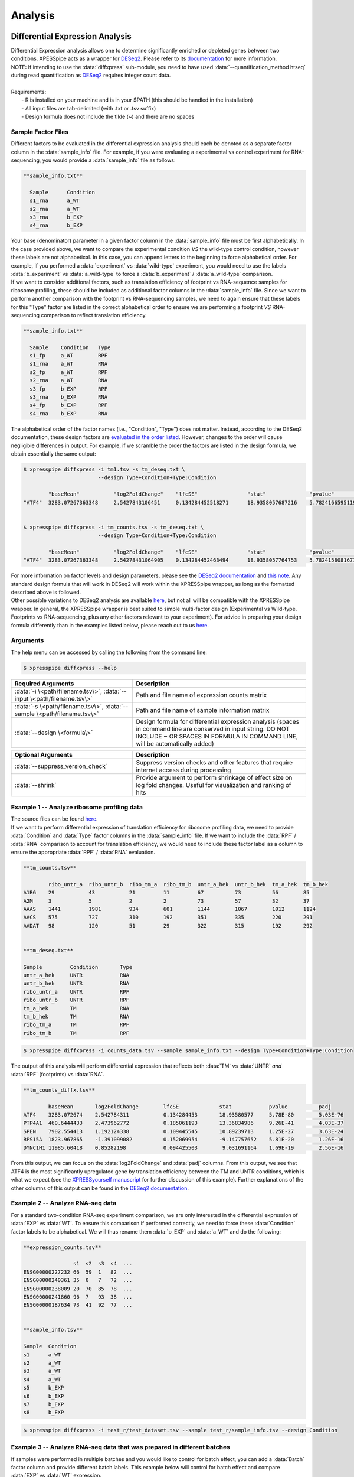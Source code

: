 .. _analysis_link:

Analysis
##############################

=================================
Differential Expression Analysis
=================================
| Differential Expression analysis allows one to determine significantly enriched or depleted genes between two conditions. XPESSpipe acts as a wrapper for `DESeq2 <https://www.ncbi.nlm.nih.gov/pmc/articles/PMC4302049/>`_. Please refer to its `documentation <https://bioconductor.org/packages/release/bioc/vignettes/DESeq2/inst/doc/DESeq2.html>`_ for more information.
| NOTE: If intending to use the :data:`diffxpress` sub-module, you need to have used :data:`--quantification_method htseq` during read quantification as `DESeq2 <https://www.ncbi.nlm.nih.gov/pmc/articles/PMC4302049/>`_ requires integer count data.

|
| Requirements:
|   - R is installed on your machine and is in your $PATH (this should be handled in the installation)
|   - All input files are tab-delimited (with .txt or .tsv suffix)
|   - Design formula does not include the tilde (~) and there are no spaces


---------------------
Sample Factor Files
---------------------
| Different factors to be evaluated in the differential expression analysis should each be denoted as a separate factor column in the :data:`sample_info` file. For example, if you were evaluating a experimental vs control experiment for RNA-sequencing, you would provide a :data:`sample_info` file as follows:

.. ident with TABs
.. code-block:: python

  **sample_info.txt**

    Sample      Condition
    s1_rna      a_WT
    s2_rna      a_WT
    s3_rna      b_EXP
    s4_rna      b_EXP

| Your base (denominator) parameter in a given factor column in the :data:`sample_info` file must be first alphabetically. In the case provided above, we want to compare the experimental condition *VS* the wild-type control condition, however these labels are not alphabetical. In this case, you can append letters to the beginning to force alphabetical order. For example, if you performed a :data:`experiment` vs :data:`wild-type` experiment, you would need to use the labels :data:`b_experiment` vs :data:`a_wild-type` to force a :data:`b_experiment` / :data:`a_wild-type` comparison.

| If we want to consider additional factors, such as translation efficiency of  footprint vs RNA-sequence samples for ribosome profiling, these should be included as additional factor columns in the :data:`sample_info` file. Since we want to perform another comparison with the footprint vs RNA-sequencing samples, we need to again ensure that these labels for this "Type" factor are listed in the correct alphabetical order to ensure we are performing a footprint *VS* RNA-sequencing comparison to reflect translation efficiency.

.. ident with TABs
.. code-block:: python

  **sample_info.txt**

    Sample    Condition   Type
    s1_fp     a_WT        RPF
    s1_rna    a_WT        RNA
    s2_fp     a_WT        RPF
    s2_rna    a_WT        RNA
    s3_fp     b_EXP       RPF
    s3_rna    b_EXP       RNA
    s4_fp     b_EXP       RPF
    s4_rna    b_EXP       RNA

| The alphabetical order of the factor names (i.e., "Condition", "Type") does not matter. Instead, according to the DESeq2 documentation, these design factors are `evaluated in the order listed <https://bioconductor.org/packages/release/bioc/vignettes/DESeq2/inst/doc/DESeq2.html#the-deseqdataset>`_. However, changes to the order will cause negligible differences in output. For example, if we scramble the order the factors are listed in the design formula, we obtain essentially the same output:

.. ident with TABs
.. code-block:: python

  $ xpresspipe diffxpress -i tm1.tsv -s tm_deseq.txt \
                          --design Type+Condition+Type:Condition

          "baseMean"           "log2FoldChange"    "lfcSE"                "stat"              "pvalue"                "padj"
  "ATF4"  3283.07267363348     2.5427843106451     0.134284452518271      18.9358057687216    5.78241665951195e-80    5.02954601044349e-76


  $ xpresspipe diffxpress -i tm_counts.tsv -s tm_deseq.txt \
                          --design Type+Condition+Type:Condition

          "baseMean"           "log2FoldChange"    "lfcSE"                "stat"              "pvalue"                "padj"
  "ATF4"  3283.07267363348     2.54278431064905    0.134284452463494      18.9358057764753    5.78241580816713e-80    5.02954526994377e-76



| For more information on factor levels and design parameters, please see the `DESeq2 documentation <https://bioconductor.org/packages/release/bioc/vignettes/DESeq2/inst/doc/DESeq2.html#multi-factor-designs>`_ and `this note <https://bioconductor.org/packages/release/bioc/vignettes/DESeq2/inst/doc/DESeq2.html#can-i-run-deseq2-to-contrast-the-levels-of-many-groups>`_. Any standard design formula that will work in DESeq2 will work within the XPRESSpipe wrapper, as long as the formatted described above is followed.

| Other possible variations to DESeq2 analysis are available `here <https://bioconductor.org/packages/release/bioc/vignettes/DESeq2/inst/doc/DESeq2.html#variations-to-the-standard-workflow>`_, but not all will be compatible with the XPRESSpipe wrapper. In general, the XPRESSpipe wrapper is best suited to simple multi-factor design (Experimental vs Wild-type, Footprints vs RNA-sequencing, plus any other factors relevant to your experiment). For advice in preparing your design formula differently than in the examples listed below, please reach out to us `here <https://github.com/XPRESSyourself/XPRESSpipe/issues>`_.

-----------
Arguments
-----------
| The help menu can be accessed by calling the following from the command line:

.. code-block:: shell

  $ xpresspipe diffxpress --help

.. list-table::
   :widths: 35 50
   :header-rows: 1

   * - Required Arguments
     - Description
   * - :data:`-i \<path/filename.tsv\>`, :data:`--input \<path/filename.tsv\>`
     - Path and file name of expression counts matrix
   * - :data:`-s \<path/filename.tsv\>`, :data:`--sample \<path/filename.tsv\>`
     - Path and file name of sample information matrix
   * - :data:`--design \<formula\>`
     - Design formula for differential expression analysis (spaces in command line are conserved in input string. DO NOT INCLUDE ~ OR SPACES IN FORMULA IN COMMAND LINE, will be automatically added)

.. list-table::
  :widths: 35 50
  :header-rows: 1

  * - Optional Arguments
    - Description
  * - :data:`--suppress_version_check`
    - Suppress version checks and other features that require internet access during processing
  * - :data:`--shrink`
    - Provide argument to perform shrinkage of effect size on log fold changes. Useful for visualization and ranking of hits


--------------------------------------------
Example 1 -- Analyze ribosome profiling data
--------------------------------------------
| The source files can be found `here <https://github.com/XPRESSyourself/xpressyourself_manuscript/tree/main/isrib_analysis/isrib_de/xpresspipe_data_deseq2>`_.
| If we want to perform differential expression of translation efficiency for ribosome profiling data, we need to provide :data:`Condition` and :data:`Type` factor columns in the :data:`sample_info` file. If we want to include the :data:`RPF` / :data:`RNA` comparison to account for translation efficiency, we would need to include these factor label as a column to ensure the appropriate :data:`RPF` / :data:`RNA` evaluation.

.. ident with TABs
.. code-block:: python

  **tm_counts.tsv**

          ribo_untr_a  ribo_untr_b  ribo_tm_a  ribo_tm_b  untr_a_hek  untr_b_hek  tm_a_hek  tm_b_hek
  A1BG    29           43           21         11         67          73          56        85
  A2M     3            5            2          2          73          57          32        37
  AAAS    1441         1981         934        601        1144        1067        1012      1124
  AACS    575          727          310        192        351         335         220       291
  AADAT   98           120          51         29         322         315         192       292


  **tm_deseq.txt**

  Sample         Condition       Type
  untr_a_hek     UNTR            RNA
  untr_b_hek     UNTR            RNA
  ribo_untr_a    UNTR            RPF
  ribo_untr_b    UNTR            RPF
  tm_a_hek       TM              RNA
  tm_b_hek       TM              RNA
  ribo_tm_a      TM              RPF
  ribo_tm_b      TM              RPF

.. code-block:: shell

  $ xpresspipe diffxpress -i counts_data.tsv --sample sample_info.txt --design Type+Condition+Type:Condition

| The output of this analysis will perform differential expression that reflects both :data:`TM` vs :data:`UNTR` *and* :data:`RPF` (footprints) vs :data:`RNA`.


.. ident with TABs
.. code-block:: python

  **tm_counts_diffx.tsv**

          baseMean	 log2FoldChange	       lfcSE             stat	         pvalue	         padj
  ATF4	  3283.072674	 2.542784311	       0.134284453	 18.93580577	 5.78E-80	 5.03E-76
  PTP4A1  460.6444433	 2.473962772	       0.185061193	 13.36834986	 9.26E-41	 4.03E-37
  SPEN	  7902.554413	 1.192124338	       0.109445545	 10.89239713	 1.25E-27	 3.63E-24
  RPS15A  1823.967865	 -1.391099082	       0.152069954	 -9.147757652	 5.81E-20	 1.26E-16
  DYNC1H1 11985.60418	 0.85282198	       0.094425503	  9.031691164	 1.69E-19	 2.56E-16

| From this output, we can focus on the :data:`log2FoldChange` and :data:`padj` columns. From this output, we see that ATF4 is the most significantly upregulated gene by translation efficiency between the TM and UNTR conditions, which is what we expect (see the `XPRESSyourself manuscript <https://journals.plos.org/ploscompbiol/article?id=10.1371/journal.pcbi.1007625>`_ for further discussion of this example). Further explanations of the other columns of this output can be found in the `DESeq2 documentation <https://bioconductor.org/packages/release/bioc/vignettes/DESeq2/inst/doc/DESeq2.html>`_.


---------------------------------
Example 2 -- Analyze RNA-seq data
---------------------------------
| For a standard two-condition RNA-seq experiment comparison, we are only interested in the differential expression of :data:`EXP` vs :data:`WT`. To ensure this comparison if performed correctly, we need to force these :data:`Condition` factor labels to be alphabetical. We will thus rename them :data:`b_EXP` and :data:`a_WT` and do the following:

.. ident with TABs
.. code-block:: python

  **expression_counts.tsv**

                  s1  s2  s3  s4  ...
  ENSG00000227232 66  59  1   82  ...
  ENSG00000240361 35  0   7   72  ...
  ENSG00000238009 20  70  85  78  ...
  ENSG00000241860 96  7   93  38  ...
  ENSG00000187634 73  41  92  77  ...


  **sample_info.tsv**

  Sample  Condition
  s1      a_WT
  s2      a_WT
  s3      a_WT
  s4      a_WT
  s5      b_EXP
  s6      b_EXP
  s7      b_EXP
  s8      b_EXP

.. code-block:: shell

  $ xpresspipe diffxpress -i test_r/test_dataset.tsv --sample test_r/sample_info.tsv --design Condition


-------------------------------------------------------------------------
Example 3 -- Analyze RNA-seq data that was prepared in different batches
-------------------------------------------------------------------------
| If samples were performed in multiple batches and you would like to control for batch effect, you can add a :data:`Batch` factor column and provide different batch labels. This example below will control for batch effect and compare :data:`EXP` vs :data:`WT` expression.
| See the `DESeq2 documentation example <https://bioconductor.org/packages/release/bioc/vignettes/DESeq2/inst/doc/DESeq2.html#quick-start>`_ for further information.

.. ident with TABs
.. code-block:: python

  **expression_counts.tsv**

                  s1  s2  s3  s4  ...
  ENSG00000227232 66  59  1   82  ...
  ENSG00000240361 35  0   7   72  ...
  ENSG00000238009 20  70  85  78  ...
  ENSG00000241860 96  7   93  38  ...
  ENSG00000187634 73  41  92  77  ...


  **sample_info.tsv**

  Sample  Condition Batch
  s1      a_WT      batch1
  s2      a_WT      batch1
  s3      a_WT      batch1
  s4      a_WT      batch1
  s5      b_EXP     batch2
  s6      b_EXP     batch2
  s7      b_EXP     batch2
  s8      b_EXP     batch2

.. code-block:: shell

  $ xpresspipe diffxpress -i test_r/test_dataset.tsv --sample test_r/sample_info.tsv --design Batch+Condition




======================
rRNA Probe
======================
| Ribosome RNA (rRNA) contamination is common in RNA-seq library preparation. As the bulk of RNA in a cell at any given time is dedicated to rRNA, and as these rRNA sequences are relatively few and therefore highly repeated, depletion of these sequences is often desired in order to have better depth of coverage of non-rRNA sequences. In order to facilitate this depletion, many commercial kits are available that target specific rRNA sequences for depletion, or that enrich mRNA polyA tails. However, and especially in the case of ribosome profiling experiments, where RNA is digested to create ribosome footprints that commercial depletion kits won't detect and polyA selection kits are inoperable as footprints will not have the requisite polyA sequence. To this end, `custom rRNA probes <https://www.ncbi.nlm.nih.gov/pubmed/28579404>`_ are recommended, and the :data:`rrnaProbe` sub-module was designed to facilitate this process.
| :data:`rrnaProbe` works by doing the following:
| 1. Run FASTQC to detect over-represented sequences
| 2. Collate these sequences to determine consensus fragments
| 3. Output rank ordered list of over-represented fragments within the appropriate length range to target for depletion
| NOTE: BLAST capability to verify over-represented consensus fragments are indeed rRNA sequences is not yet incorporated, so any sequences that will be used as probes should be BLAST-verified first.

.. code-block:: shell

  $ xpresspipe rrnaProbe --help

.. list-table::
   :widths: 35 50
   :header-rows: 1

   * - Required Arguments
     - Description
   * - :data:`-i \<path\>, --input \<path\>`
     - Path to zipped FASTQC files
   * - :data:`-o \</path/filename\>, --output \</path/filename\>`
     - Path and file name to write output

.. list-table::
   :widths: 35 50
   :header-rows: 1

   * - Optional Arguments
     - Description
   * - :data:`--suppress_version_check`
     - Suppress version checks and other features that require internet access during processing
   * - :data:`-m \<value\>, --min_overlap \<value\>`
     - Minimum number of bases that must match on a side to combine sequences (default: 5)
   * - :data:`--footprint_only`
     - Only take zip files that are ribosome profiling footprints (file names must contain "FP", "RPF", or "FOOTPRINT")

-----------
Examples
-----------
| **Example 1 -- Generate rank-ordered list of over-represented sequences**

.. ident with TABs
.. code-block:: python

  $ xpresspipe rrnaProbe -i riboprof_out/fastqc_out/ -o riboprof_out/sequences.txt --footprint_only

  TTGATGATTCATAATAACTTTTCGAATCGCAT    514832
  TATAAATCATTTGTATACGACTTAGAT         121739
  TTGATGATTCATAATAACTTTTCGAATCGCAT    15776
  TTTGATGATTCATAATAACTTTTCGAATCGCAC   33325
  ATAAATCATTTGTATACGACTTAGAC          13603

